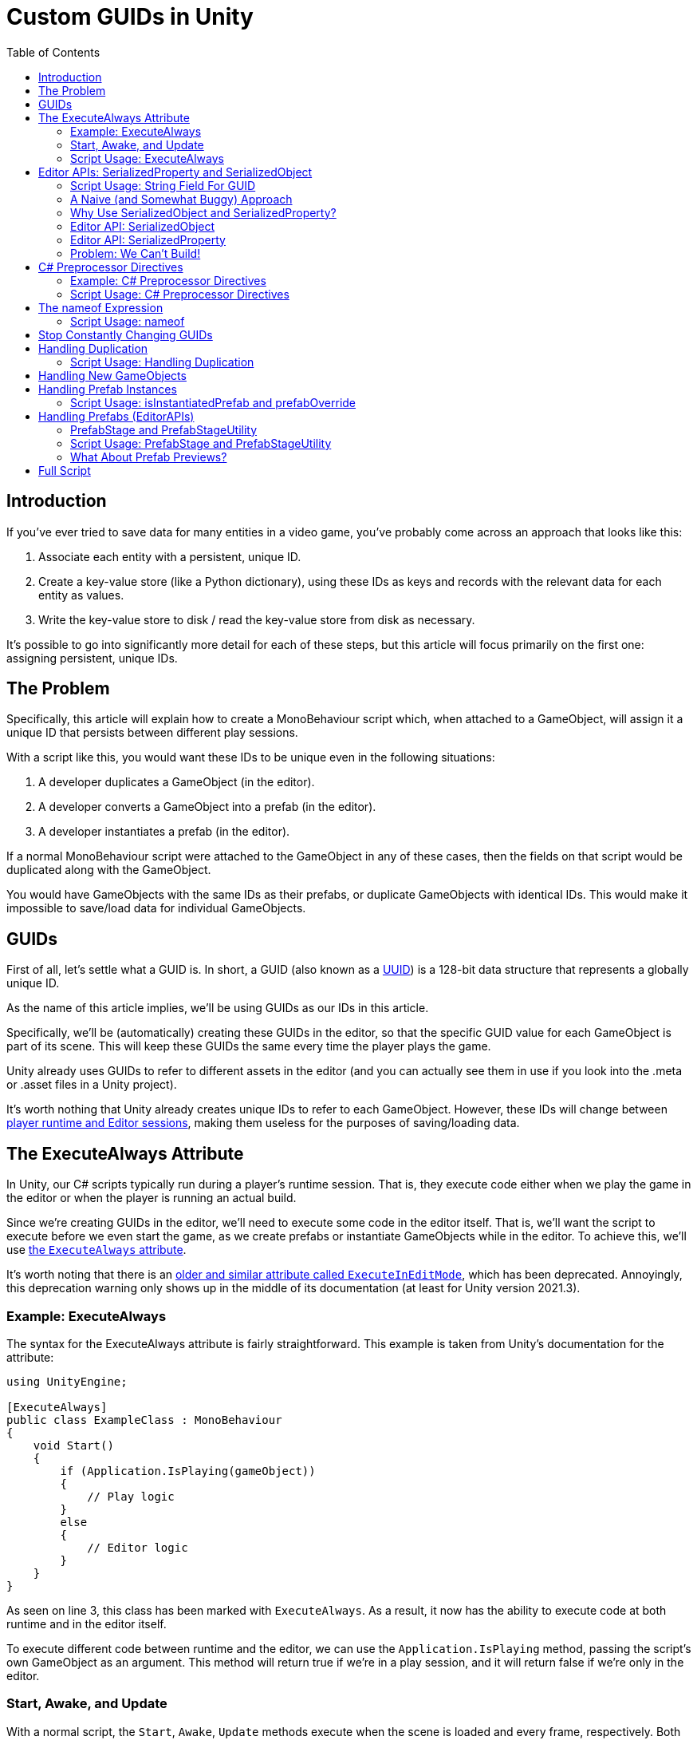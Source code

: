 = Custom GUIDs in Unity
:toc:

// Interestingly, someone at Unity already has a GUID component setup, though I
// didn't learn about it until recently:
// https://github.com/Unity-Technologies/guid-based-reference
// Also, this approach doesn't have a manager, though I'm not sure if this
// actually needs to use this manager?

== Introduction

If you've ever tried to save data for many entities in a video game, you've
probably come across an approach that looks like this:

1. Associate each entity with a persistent, unique ID.
2. Create a key-value store (like a Python dictionary), using these IDs as keys
and records with the relevant data for each entity as values.
3. Write the key-value store to disk / read the key-value store from disk as
necessary.

It's possible to go into significantly more detail for each of these steps, but
this article will focus primarily on the first one: assigning persistent, unique
IDs.

[#the-problem]
== The Problem

Specifically, this article will explain how to create a MonoBehaviour script
which, when attached to a GameObject, will assign it a unique ID that persists
between different play sessions.

With a script like this, you would want these IDs to be unique even in the
following situations:

1. A developer duplicates a GameObject (in the editor).
2. A developer converts a GameObject into a prefab (in the editor).
3. A developer instantiates a prefab (in the editor).

If a normal MonoBehaviour script were attached to the GameObject in any of these
cases, then the fields on that script would be duplicated along with the
GameObject.

You would have GameObjects with the same IDs as their prefabs, or duplicate
GameObjects with identical IDs. This would make it impossible to save/load data
for individual GameObjects.

== GUIDs

First of all, let's settle what a GUID is. In short, a GUID (also known as a
https://en.wikipedia.org/wiki/Universally_unique_identifier[UUID]) is a 128-bit
data structure that represents a globally unique ID.

As the name of this article implies, we'll be using GUIDs as our IDs in this
article.

Specifically, we'll be (automatically) creating these GUIDs in the editor, so
that the specific GUID value for each GameObject is part of its scene. This will
keep these GUIDs the same every time the player plays the game.

Unity already uses GUIDs to refer to different assets in the editor (and you can
actually see them in use if you look into the .meta or .asset files in a Unity
project).

It's worth nothing that Unity already creates unique IDs to refer to each
GameObject. However, these IDs will change between
https://docs.unity3d.com/ScriptReference/Object.GetInstanceID.html[player
runtime and Editor sessions], making them useless for the purposes of
saving/loading data.

== The ExecuteAlways Attribute

In Unity, our C# scripts typically run during a player's runtime session.
That is, they execute code either when we play the game in the editor or when
the player is running an actual build.

Since we're creating GUIDs in the editor, we'll need to execute some code in the
editor itself. That is, we'll want the script to execute before we even start
the game, as we create prefabs or instantiate GameObjects while in the editor.
To achieve this, we'll use
https://docs.unity3d.com/ScriptReference/ExecuteAlways.html[the `ExecuteAlways`
attribute].

It's worth noting that there is an
https://docs.unity3d.com/2021.3/Documentation/ScriptReference/ExecuteInEditMode.html[older
and similar attribute called `ExecuteInEditMode`], which has been deprecated.
Annoyingly, this deprecation warning only shows up in the middle of its
documentation (at least for Unity version 2021.3).

=== Example: ExecuteAlways

The syntax for the ExecuteAlways attribute is fairly straightforward. This
example is taken from Unity's documentation for the attribute:

[source,csharp]
----
using UnityEngine;

[ExecuteAlways]
public class ExampleClass : MonoBehaviour
{
    void Start()
    {
        if (Application.IsPlaying(gameObject))
        {
            // Play logic
        }
        else
        {
            // Editor logic
        }
    }
}
----

As seen on line 3, this class has been marked with `ExecuteAlways`. As a result,
it now has the ability to execute code at both runtime and in the editor itself.

To execute different code between runtime and the editor, we can use the
`Application.IsPlaying` method, passing the script's own GameObject as an
argument. This method will return true if we're in a play session, and it will
return false if we're only in the editor.

=== Start, Awake, and Update

With a normal script, the `Start`, `Awake`, `Update` methods execute when the scene is
loaded and every frame, respectively. Both of these methods only run during a
play session. With the `ExecuteAlways` attribute, these methods will execute
in the editor as well as during a play session. Specifically:

- In the editor, `Start` will execute when a script is first attached to a
  GameObject and when the scene is loaded.
- In the editor, `Awake` behaves similarly to `Start`, except that it is
  executed first and it will execute even if the script component is disabled.
- In the editor, `Update` will be called whenever something in the scene is
  changed.

We'll be using the `Awake` and `Update` methods in our script. Though we could
conceptually do everything in `Update`, we'll use `Awake` to perform
particularly expensive operations as a performance optimization.

=== Script Usage: ExecuteAlways

Let's start our actual script, using these features:

[source,csharp]
----
// Using statements...

[ExecuteAlways]
public class CustomGUID : MonoBehavior
{
    private void Awake()
    {
        if (!Application.IsPlaying(gameObject))
        {
            // Only in editor
        }
    }

    private void Update()
    {
        if (!Application.IsPlaying(gameObject))
        {
            // Only in editor
        }
    }
}
----

In this script, both our `Awake` and our `Update` methods will only execute code
in the editor. They won't execute any code when the player is actually playing
the game.

== Editor APIs: SerializedProperty and SerializedObject

We need the Editor APIs to properly modify our GUID field from the editor
(especially if the script is attached to a prefab asset).

But before we look at the Editor APIs, let's first look at our `guid` field.

=== Script Usage: String Field For GUID

We'll store our GUIDs as strings, via a field:

[source,csharp]
----
// Using statements...

[ExecuteAlways]
public class CustomGUID : MonoBehaviour
{
    public string guid;

    // Awake and Update methods...
}
----

Though `Guid` already exists as a part of
https://learn.microsoft.com/en-us/dotnet/api/system.guid?view=net-7.0[C#'s
standard library] (and we'll be using this type to generate our GUIDs), we'll be
storing them as strings for a few reasons:

1. Unity's built-in serialization doesn't directly support `Guid` fields, but it
   does support strings.
2. By directly serializing strings, we can easily view the GUIDs in the editor
   itself, seeing the typical hexadecimal representation for a GUID.

From here on, if I refer to the GUID of a GameObject, I mean the `guid` field
of a `CustomGUID` script that has been attached to that GameObject.

=== A Naive (and Somewhat Buggy) Approach

Under normal circumstances, you would update this `guid` field by simply
assigning to it:

[source,csharp]
----
// Using statements...

[ExecuteAlways]
public class CustomGUID : MonoBehaviour
{
    public string guid;

    private void Awake()
    {
        if (!Application.IsPlaying(gameObject)) {
            // Assign a new GUID as necessary
	    guid = Guid.NewGuid().ToString();
        }
    }

    // Update method not implemented...
}
----

When simply assigning to GameObjects or duplicating them, this code will assign
GUIDs properly.

However, when this CustomGUID script is attached to a prefab, an annoying bug
will appear: the script will be unable to properly read from and write to the
`guid` field.

That is, when attached to a prefab asset, the script will always consider the
`guid` to initially be `null`, even if the prefab is actually storing a valid
GUID in the field. This makes it difficult to detect when we should generate a
new GUID (we'll discuss the exact algorithm for this later).

Additionally, this approach will fail to write to a script's field in a prefab
asset. Even though it would seem like values have been assigned to these fields,
those values would not persist in the prefab asset itself.

To solve these problems, we will use parts of the Unity API that are normally
seen in custom editors: the
https://docs.unity3d.com/2021.3/Documentation/ScriptReference/SerializedObject.html[SerializedObject]
and
https://docs.unity3d.com/2021.3/Documentation/ScriptReference/SerializedProperty.html[SerializedProperty]
classes.

=== Why Use SerializedObject and SerializedProperty?

In short, `SerializedObject` and `SerializedProperty` are how you're supposed to
modify the fields of a MonoBehavior script when executing code in the Unity
editor itself. When used, they will automatically support key editor
functionality like undo and prefab overrides.

For our use case, we're more interested in the fact that these classes avoid the
prefab-related bugs mentioned earlier.

// The `SerializedObject` and `SerializedProperty` APIs are a little clunky, so
// we'll 

=== Editor API: SerializedObject

As its name might imply, `SerializedObject` represents an object and will
indirectly allow us to modify the fields in this object. Specifically, it
represents an object that descends from the `Object` class
https://docs.unity3d.com/2021.3/Documentation/ScriptReference/Object.html[provided
by Unity].

It's worth noting that C# also provides an `Object` class, and that
https://learn.microsoft.com/en-us/dotnet/api/system.object?view=net-7.0[all
classes in C# inherit from this class]. Somewhat confusingly, this `Object`
class is *not* the `Object` class provided by Unity.

Both GameObjects and MonoBehavior scripts descend from Unity's `Object` class,
so we'll be able to use `SerializedObject` to represent the script that we want
to modify.

Concretely speaking, we'll only directly use a `SerializedObject` to gain access
to a `SerializedProperty`.

// TODO(Chris): Improve styling for 3-equals (`===`) sections, making them
// smaller than 2-equals and possibly a different color (dark yellow?)

=== Editor API: SerializedProperty

The `SerializedProperty` class allows us to actually modify an object's field.
However, in order to obtain it, we first need to create a `SerializedObject`
(which is why I described `SerializedObject` first).

While using this part of the Editor API, we need to follow these 4 broad steps
to modify an object's field:

1. Obtain a `SerializedObject` that represents our MonoBehavior script.
2. Obtain a `SerializedProperty` from the `SerializedObject` that represents a
   specific field.
3. Tell the `SerializedProperty` that you want to change the relevant field.
4. Finalize your changes via the `SerializedObject`.

The following example code will show how to set our `guid` field via these parts
of the Editor API:

[source,csharp]
----
// Other using statements...
using UnityEditor;

[ExecuteAlways]
public class CustomGUID : MonoBehaviour
{
    public string guid;

    private void Awake()
    {
        if (!Application.IsPlaying(gameObject)) {
            // For now, always assign a new GUID

            // Step 1
            SerializedObject serializedObject = new SerializedObject(this);

            // Step 2
            SerializedProperty guidProperty =
                serializedObject.FindProperty("guid");
            
            // Step 3
            guidProperty.stringValue = Guid.NewGuid().ToString();

            // Step 4
            serializedObject.ApplyModifiedProperties();
        }
    }

    // Update method not implemented...
}
----

The 4 statements in our `Awake` method shown above correspond to the 4 steps
necessary for us to modify a field.

[#editor-api-problems]
There are two potentially problematic details here:

1. On lines 18/19, we obtain a SerializedProperty by searching for a field with
   the name `"guid"` (via a string argument to a method). This may lead to bugs if
   we ever change the name of this field (which we will address
   <<nameof-expression, later in this post>>).
2. As seen on line 2, we have to write a `using UnityEditor` statement,
   otherwise we won't have access to `SerializedObject` and `SerializedProperty`
   from the Editor API. This will lead to problems when making builds of our
   game (as we will shortly discuss).

=== Problem: We Can't Build!

If you tried to build a project that uses `SerializedObject` and
`SerializedProperty` in a MonoBehavior script (as we demonstrated above), you
would run into an annoying problem: the project would fail to build entirely.

Our problem most directly originates with our use of the `UnityEditor`
namespace. We need this namespace to access `SerializedObject` and
`SerializedProperty`, but, as stated in its
https://docs.unity3d.com/2021.3/Documentation/ScriptReference/UnityEditor.html[documentation],
we can't reference this namespace in scripts that are compiled for a
final build.

APIs in `UnityEditor` are typically used in when writing custom Editors in
Unity. In our case, we're not doing this. Instead, we're using these APIs in a
MonoBehavior script that has been annotated with the `ExecuteAlways` attribute.
As with normal MonoBehavior scripts, our script will be compiled when making a
build.

Here's a key insight: even though our `CustomGUID` script will be compiled for a
user-facing build, only part of its functionality needs to be available when the
game is running.

1. In the game itself: we need access to the GUID for each relevant GameObject.
   This does not require any of the Editor APIs. This essentially just requires
   the `guid` field.
2. In the editor: we need to ensure that the GUIDs attached to GameObjects are
   unique, even when a GameObject is duplicated or instantiated from a prefab.
   This will require the Editor APIs, so that we can properly assign to the
   `guid` field from the editor itself.

With this in mind, we can make a key conclusion: we only need the Editor APIs
while in the Unity editor itself.

== C# Preprocessor Directives

In order to make our project build properly, we'll be using something called
https://learn.microsoft.com/en-us/dotnet/csharp/language-reference/preprocessor-directives[C#
preprocessor directives].

With this feature of C# (and its integration with Unity), we can avoid compiling
the editor-specific part of our script in player-facing builds.

=== Example: C# Preprocessor Directives

Let's look at a brief of example of the relevant syntax:

[source,csharp]
----
#if UNITY_EDITOR

    Debug.Log("Hello, editor!");

#endif

----

In the example above, the `#if UNITY_EDITOR` and `#endif` lines are preprocessor
directives{empty}footnote:[These are called preprocessor directives because they
are heavily inspired by a similar mechanism associated with the C programming
language. When programming with C, the preprocessor performs "dumb" textual
manipulation of the source code before the compiler actually parses and compiles
anything into machine code. Traditionally, the preprocessor was a separate
program entirely, being invoked by the compiler before anything else was done.
pass:p[ +]
pass:p[ +]
In pass:[C#], the compiler doesn't use a separate preprocessor, but it does
process each of these directives as if there were a separate program running
before the rest of the compiler.]. With these directives, the `Debug.Log("Hello,
editor!")` line will only compile within the editor itself. When we make a full
build for the game, this line (and everything between these two directives)
won't be compiled at all. From the compiler's point of view, it'll be as if
these lines simply aren't in our source code.

This technique is called
https://docs.unity3d.com/2021.3/Documentation/Manual/PlatformDependentCompilation.html[conditional ]
https://en.wikipedia.org/wiki/Conditional_compilation[compilation],
as it only compiles parts of the code when certain conditions are
true (like being in the Unity editor or not).

[#script-usage-preprocessor]
=== Script Usage: C# Preprocessor Directives

Now that we have an understanding of the syntax, let's use C# preprocessor
directives in our script itself:

[source,csharp]
----
// Other using statements...

#if UNITY_EDITOR
using UnityEditor;
#endif

[ExecuteAlways]
public class CustomGUID : MonoBehaviour
{
    public string guid;

#if UNITY_EDITOR
    private void Awake()
    {
        if (!Application.IsPlaying(gameObject)) {
            // For now, always assign a new GUID

            SerializedObject serializedObject = new SerializedObject(this);

            SerializedProperty guidProperty =
                serializedObject.FindProperty("guid");
            
            guidProperty.stringValue = Guid.NewGuid().ToString();

            serializedObject.ApplyModifiedProperties();
        }
    }
#endif

    // Update method not implemented...
}
----

There are currently 2 blocks of code that we conditionally compile, since both
of them involve the Editor APIs:

1. The `using UnityEditor` statement.
2. The `Awake` method.

When we're in our editor, both of these sections of code will compile, ensuring
that our script can assign different GUID values as necessary.

When making a final build, however, both sections of code will be ignored,
leaving our script with no references to `UnityEditor` or anything in that
namespace. This will allow us to successfully create a final build. This final
build will still have access to the `guid` field, as it is not surrouded by
preprocessor directives.

[#nameof-expression]
== The nameof Expression

As we <<editor-api-problems, mentioned earlier>>, we have to obtain a
SerializedProperty by searching for a field with the name `"guid"`. If we were
to change the name of our field (e.g. from `"guid"` to `"id"`), then we would
need to change the argument passed to the `SerializedObject.FindProperty` method
as well.

Fortunately, we can automatically obtain the name of our `guid` field using a
feature of C# called the
https://learn.microsoft.com/en-us/dotnet/csharp/language-reference/operators/nameof[`nameof`
expression].

As its name would imply, this expression allows us to obtain the name of a
variable, type, or field as a string constant.

=== Script Usage: nameof

Since this feature is rather simple, let's use just use it in our script:

[source,csharp]
----
// Other using statements...

#if UNITY_EDITOR
using UnityEditor;
#endif

[ExecuteAlways]
public class CustomGUID : MonoBehaviour
{
    public string guid;

#if UNITY_EDITOR
    private void Awake()
    {
        if (!Application.IsPlaying(gameObject)) {
            // For now, always assign a new GUID

            SerializedObject serializedObject = new SerializedObject(this);

            SerializedProperty guidProperty =
                serializedObject.FindProperty(nameof(guid));
            
            guidProperty.stringValue = Guid.NewGuid().ToString();

            serializedObject.ApplyModifiedProperties();
        }
    }
#endif

    // Update method not implemented...
}
----

Compared to our <<script-usage-preprocessor, previous example>>, we've only
changed one line: line 21.

Specifically, we changed our argument from the strong literal `"guid"` to the
expression `nameof(guid)`. This will have the same functionality while being
more robust.

If we were to rename the `guid` field (perhaps to `id`) in an IDE like Rider,
then our IDE would automatically use the new name on line 20 for us. By using
this feature, we no longer need to worry about changing the argument to
`SerializedObject.FindProperty`.

[#stop-constant-change]
== Stop Constantly Changing GUIDs

Up to this point, you may have noticed a possible quirk in our implementation:
we assign a new GUID to each GameObject every time we load a scene
(or fully open up a prefab).

There are a few annoying issues with this approach:

- Whenever leaving a scene, the Unity editor will ask if we want to save, even
  if it doesn't seem like we've changed anything (as the GUIDs of our
  GameObjects will have changed).
- Our commits in git will constantly show scenes and prefabs being changed, even
  if we didn't apparently modify them (as the GUIDs of their GameObjects will
  have changed upon opening them).

To solve these issues, we'll use a different approach entirely: we'll only
modify a GameObject's GUID as necessary. We will begin by showing how this
approach handles the duplication of GameObjects.

== Handling Duplication

As we mentioned <<the-problem, near the beginning of this post>>, we need to
ensure that the GUID is different when a GameObject is duplicated.

Normally, when a GameObject is duplicated, all of the fields in its attached
scripts are duplicated as well.

However, we want the `guid` field in the `CustomGUID` script of a GameObject
to *not* be duplicated (as this stores our GameObject's GUID). How can we
achieve this?

Ideally, we would want to run code to generate a new GUID whenever the
GameObject is duplicated. Unfortunately, Unity doesn't provide any direct ways
to achieve this.

https://answers.unity.com/questions/483434/how-to-call-a-method-when-a-gameobject-has-been-du.html[This
forum post] seems to describe an indirect way to do this, but the approach shown
there will also run code when a scene is first entered, so it's not viable for
our use case. (If we generated a new GUID whenever we entered a scene, then our
GameObjects would change GUIDs constantly, leaving us with the annoying issues
<<stop-constant-change, from earlier>>.)

=== Script Usage: Handling Duplication

Since we can't run code specifically when a GameObject is being duplicated,
we'll simply have each `CustomGUID` script check the other GUIDs to see if our
current GUID is a duplicate:

[source,csharp]
----
// Just the Awake method is shown here

#if UNITY_EDITOR
    private void Awake()
    {
        if (!Application.IsPlaying(gameObject))
        {
            SerializedObject serializedObject = new SerializedObject(this);

            SerializedProperty guidProperty =
                serializedObject.FindProperty(nameof(guid));

            // Potential performance problem, but fine for dozens of GameObjects
            CustomGUID[] customGuids = FindObjectsOfType<CustomGUID>();
            foreach (CustomGUID customGuid in customGuids)
            {
                if (customGuid.guid == guid && customGuid != this)
                {
                    guidProperty.stringValue = NewGuid();
                }
            }

            serializedObject.ApplyModifiedProperties();
        }
    }
#endif

----

Though this approach will correctly prevent duplicate GameObjects from having
the same GUIDs, it has a potential performance problem. Since each `CustomGUID`
will have to check all of our `CustomGUID` scripts, this section of code will
have a run time of O(n^2^), which will be abysmal with large numbers of
`CustomGUID` scripts (i.e. large numbers of GameObjects with `CustomGUID`
scripts attached).

Perhaps due to the speed of modern computers (and the fact that this code is in
`Awake` rather than `Update`), this performance is fine when you have dozens and
dozens of GameObjects in your scene. However, as you approach hundreds of
GameObjects, the performance problems become significantly worse, at least on
the gaming laptop I used for testing.

To solve this performance problem, you can cache the GUIDs that have been used
so far. Using a Dictionary or a
https://learn.microsoft.com/en-us/dotnet/api/system.collections.generic.hashset-1?view=net-7.0[HashSet]
in a static variable for this cache will allow you to achieve rapid look-ups and
avoid redundant insertions.

I won't go into too much detail regarding this optimization, as this post is
primarily focused on the core techniques and features I used to set up
persistent GUIDs in Unity. The underlying approach is the same regardless of
whether or not you cache currently-used GUIDs, and the code shown here is
optimized enough for use as an explanatory example.

== Handling New GameObjects

When first attaching a `CustomGUID` script to a GameObject, we (perhaps
obviously) need to give it a GUID.

To avoid having a new GUID every time we load the scene, we'll use `null` as the
default value for our `guid` field (`null` is already the default value for a
string field) and then initialize `guid` if it has not been initialized before:

[source,csharp]
----
// Inside the CustomGUID class

#if UNITY_EDITOR
    private void Update()
    {
        if (!Application.IsPlaying(gameObject))
        {
            SerializedObject serializedObject = new SerializedObject(this);

            SerializedProperty guidProperty =
                serializedObject.FindProperty(nameof(guid));

            if (String.IsNullOrEmpty(guidProperty.stringValue))
            {
                guidProperty.stringValue = NewGuid();
            }

            serializedObject.ApplyModifiedProperties();
        }
    }
#endif

----

Additionally, since we're now generating GUIDs in more than one place, let's
refactor that GUID-generation code into its own little method:

[source,csharp]
----
    // Inside the CustomGUID class

    private string NewGuid()
    {
        return Guid.NewGuid().ToString();
    }
----

It's fine for us to place this code in Update, since checking the GUID every
time something in the scene changes is cheap--cheap enough to be negligible.

In the `Update` method, we reuse many of the same features we saw before: Editor
APIs (`SerializedObject` and `SerializedProperty`), the `nameof` expression, and
functionality related to `ExecuteAttribute` (`Application.IsPlaying`). Since
we're familiar with these features already, our functionality is fairly
straightforward.

The only particularly new detail is the use of `String.IsNullOrEmpty`. This is
just a little utility function from
https://learn.microsoft.com/en-us/dotnet/api/system.string.isnullorempty?view=net-7.0[C#'s
standard library] which checks if a string is `null` or empty.

Checking for an empty string is useful for debugging purposes, as it allows us
to force new GUIDs to be generated from the editor. Simply by clearing the
`guid` field from the Inspector window, we can force this script to generate a
new GUID. This benefit is also only possible in the `Update` method. If we were
to check for `null` or empty in the `Awake` method, then we wouldn't see an
instant response, as we would have to wait until the `Awake` method is next
called (probably the next time we leave and re-open the scene).

[#handling-prefab-instances]
== Handling Prefab Instances

We want to ensure that the GUID of our prefab is different from the GUID of any
of its instances.

Fortunately, the Editor APIs provide a fairly straightforward way to accomplish
this:

- The `SerializedProperty.isInstantiatedPrefab` property tells us if our
  property is part of a script which is attached to a prefab instance.
- The `SerializedProperty.prefabOverride` property tells us if the property has
  been modified from the property's value in its parent prefab (assuming that
  the property is attached to a prefab instance).

=== Script Usage: isInstantiatedPrefab and prefabOverride

Let's use these 2 properties to check if the GUID of a prefab instance is the
same as the GUID of its prefab:

[source,csharp]
----
// Inside the CustomGUID class

#if UNITY_EDITOR
    private void Update()
    {
        if (!Application.IsPlaying(gameObject))
        {
            SerializedObject serializedObject = new SerializedObject(this);

            SerializedProperty guidProperty =
                serializedObject.FindProperty(nameof(guid));

            if (String.IsNullOrEmpty(guidProperty.stringValue) ||
                (guidProperty.isInstantiatedPrefab && !guidProperty.prefabOverride))
            {
                guidProperty.stringValue = NewGuid();
            }

            serializedObject.ApplyModifiedProperties();
        }
    }
#endif

----

Our changes can be seen on line 14, with the addition of new conditions to our
`if` statement.

By checking the negation of `guidProperty.prefabOverride` specifically, we can
check if the `guid` field in our prefab instance is the same as in our original
prefab asset.

Using this fact, this code directly checks if our script is part of a prefab
instance and if our `guid` field is the same as the original prefab asset. If
so, it generates and assigns a new GUID.

== Handling Prefabs (EditorAPIs)

Ideally, we want the GUID of a prefab itself to be null, to prevent us from
saving/loading information for a prefab when we mean to be saving/loading
information for its instances.

That is, if we ever accidentally access the GUID of a prefab (while intending to
access the GUID of one of its instances), we want a glaring `null` value to show
us that we're doing something wrong.

Ideally, we would want to execute some code whenever we create a new prefab.
Unfortunately, as far as I can tell, Unity does not offer any way for us to do
this.

As a result, I've adopted this approach: set the `guid` field for a CustomGUID
script to `null` as soon as we've detected that it's attached to a prefab asset.

[#two-prefab-cases]
There are two places in the Unity editor where we might modify a prefab:

1. While we have a scene open, and we are only previewing the prefab (viewing
   the prefab solely in the inspector).
2. When we have the prefab opened fully, in its own special scene which exists
   just to edit that prefab.

To detect whether or not a `CustomGUID` script (or any other script) is attached
to a prefab asset, we have to detect both of these cases.

=== PrefabStage and PrefabStageUtility

Despite my best efforts, I was only able to detect the second case, when we have
the prefab fully opened in its own special scene.

To accomplish this, I used the `PrefabStage` and `PrefabStageUtility` classes,
which are part of the editor API.

- A `PrefabStage` represents a special, prefab-specific scene that allows us to
  edit all of the scenes of a prefab. In the editor, we normally reach this
  scene by double-clicking on a prefab.
- `PrefabStageUtility` contains multiple utility methods, one of which allows us
  to check if we're currently in a special prefab scene.

=== Script Usage: PrefabStage and PrefabStageUtility

Let's create a method which will check if our script is attached to a Prefab
asset (while in a special prefab scene):

[source,csharp]
----
// Inside the CustomGUID class

#if UNITY_EDITOR
    private bool IsPrefab()
    {
        PrefabStage currPrefabStage = PrefabStageUtility.GetCurrentPrefabStage();

        return currPrefabStage != null &&
               currPrefabStage.IsPartOfPrefabContents(gameObject);
    }
#endif

----

These new Editor APIs are located in the `UnityEditor.SceneManagement`
namespace, so we'll need to add a new conditionally-compiled `using` statement:

[source,csharp]
----
#if UNITY_EDITOR
using UnityEditor;
using UnityEditor.SceneManagement;
#endif UNITY_EDITOR

----

Now, let's use this `IsPrefab` method in our `Update` method:

[source,csharp]
----
// Inside the CustomGUID class

#if UNITY_EDITOR
    private void Update()
    {
        if (!Application.IsPlaying(gameObject))
        {
            SerializedObject serializedObject = new SerializedObject(this);

            SerializedProperty guidProperty =
                serializedObject.FindProperty(nameof(guid));

            if (IsPrefab())
            {
                guidProperty.stringValue = null;
            }
            else if (String.IsNullOrEmpty(guidProperty.stringValue) ||
                     (guidProperty.isInstantiatedPrefab &&!guidProperty.prefabOverride))
            {
                guidProperty.stringValue = NewGuid();
            }

            serializedObject.ApplyModifiedProperties();
        }
    }
#endif

----

The major changes here come on lines 13-16, where we check if we're in a full
prefab scene and set the GUID to `null` accordingly.

It's important that line 17 be an `else if` rather than another `if` statement,
otherwise we'll end up generating a new GUID immediately after setting our field
to `null`.

Now, whenever we fully open a prefab in the Unity editor, its GUID will be
automatically set to `null`.

=== What About Prefab Previews?

As I alluded to earlier, I never managed to detect the first prefab case (which
is when we have a normal scene open in the editor and a prefab previewed in the
Inspector window).

Though this is not ideal, it's still acceptable, and the script is still usable.
Even if we never open a prefab fully and the prefab continues to have a
non-`null` GUID, our changes from the <<handling-prefab-instances>> section will
prevent us from facing any bugs outright.

In the future, as I continue to use this script, I may discover how to handle
this case.

== Full Script

https://github.com/Superchig/CustomGuidExample/blob/main/Assets/Scripts/CustomGUID.cs[Download
here] for the full script.

Hopefully, this post helps you understand how this script operates, in case you
ever want to modify it.
